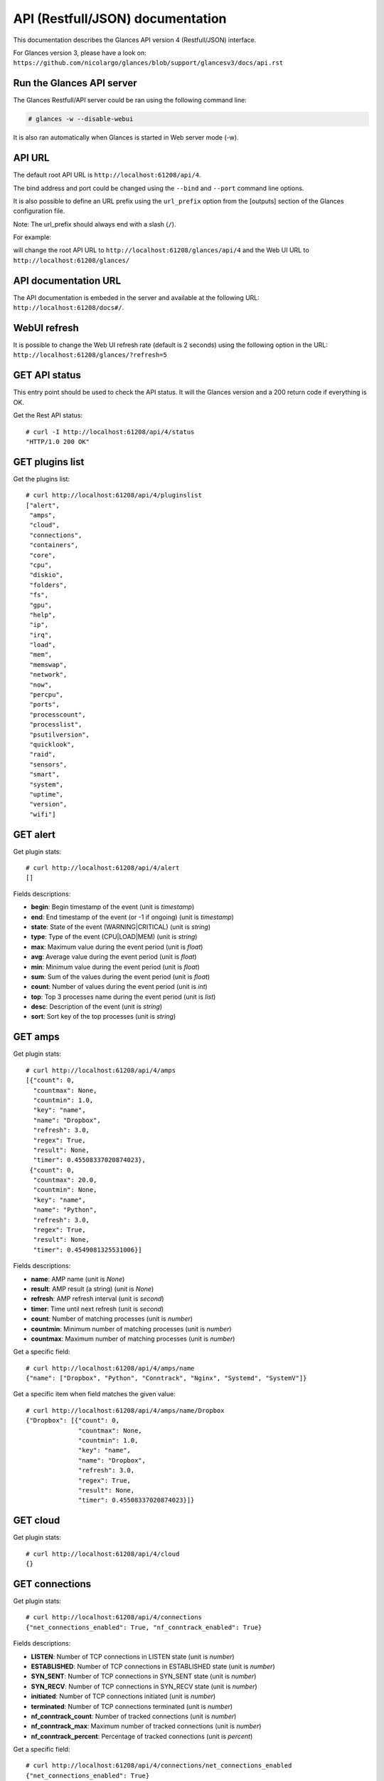 .. _api:

API (Restfull/JSON) documentation
=================================

This documentation describes the Glances API version 4 (Restfull/JSON) interface.

For Glances version 3, please have a look on:
``https://github.com/nicolargo/glances/blob/support/glancesv3/docs/api.rst``

Run the Glances API server
--------------------------

The Glances Restfull/API server could be ran using the following command line:

.. code-block:: bash

    # glances -w --disable-webui

It is also ran automatically when Glances is started in Web server mode (-w).

API URL
-------

The default root API URL is ``http://localhost:61208/api/4``.

The bind address and port could be changed using the ``--bind`` and ``--port`` command line options.

It is also possible to define an URL prefix using the ``url_prefix`` option from the [outputs] section
of the Glances configuration file.

Note: The url_prefix should always end with a slash (``/``).

For example:

.. code-block:: ini
    [outputs]
    url_prefix = /glances/

will change the root API URL to ``http://localhost:61208/glances/api/4`` and the Web UI URL to
``http://localhost:61208/glances/``

API documentation URL
---------------------

The API documentation is embeded in the server and available at the following URL:
``http://localhost:61208/docs#/``.

WebUI refresh
-------------

It is possible to change the Web UI refresh rate (default is 2 seconds) using the following option in the URL:
``http://localhost:61208/glances/?refresh=5``


GET API status
--------------

This entry point should be used to check the API status.
It will the Glances version and a 200 return code if everything is OK.

Get the Rest API status::

    # curl -I http://localhost:61208/api/4/status
    "HTTP/1.0 200 OK"

GET plugins list
----------------

Get the plugins list::

    # curl http://localhost:61208/api/4/pluginslist
    ["alert",
     "amps",
     "cloud",
     "connections",
     "containers",
     "core",
     "cpu",
     "diskio",
     "folders",
     "fs",
     "gpu",
     "help",
     "ip",
     "irq",
     "load",
     "mem",
     "memswap",
     "network",
     "now",
     "percpu",
     "ports",
     "processcount",
     "processlist",
     "psutilversion",
     "quicklook",
     "raid",
     "sensors",
     "smart",
     "system",
     "uptime",
     "version",
     "wifi"]

GET alert
---------

Get plugin stats::

    # curl http://localhost:61208/api/4/alert
    []

Fields descriptions:

* **begin**: Begin timestamp of the event (unit is *timestamp*)
* **end**: End timestamp of the event (or -1 if ongoing) (unit is *timestamp*)
* **state**: State of the event (WARNING|CRITICAL) (unit is *string*)
* **type**: Type of the event (CPU|LOAD|MEM) (unit is *string*)
* **max**: Maximum value during the event period (unit is *float*)
* **avg**: Average value during the event period (unit is *float*)
* **min**: Minimum value during the event period (unit is *float*)
* **sum**: Sum of the values during the event period (unit is *float*)
* **count**: Number of values during the event period (unit is *int*)
* **top**: Top 3 processes name during the event period (unit is *list*)
* **desc**: Description of the event (unit is *string*)
* **sort**: Sort key of the top processes (unit is *string*)

GET amps
--------

Get plugin stats::

    # curl http://localhost:61208/api/4/amps
    [{"count": 0,
      "countmax": None,
      "countmin": 1.0,
      "key": "name",
      "name": "Dropbox",
      "refresh": 3.0,
      "regex": True,
      "result": None,
      "timer": 0.45508337020874023},
     {"count": 0,
      "countmax": 20.0,
      "countmin": None,
      "key": "name",
      "name": "Python",
      "refresh": 3.0,
      "regex": True,
      "result": None,
      "timer": 0.4549081325531006}]

Fields descriptions:

* **name**: AMP name (unit is *None*)
* **result**: AMP result (a string) (unit is *None*)
* **refresh**: AMP refresh interval (unit is *second*)
* **timer**: Time until next refresh (unit is *second*)
* **count**: Number of matching processes (unit is *number*)
* **countmin**: Minimum number of matching processes (unit is *number*)
* **countmax**: Maximum number of matching processes (unit is *number*)

Get a specific field::

    # curl http://localhost:61208/api/4/amps/name
    {"name": ["Dropbox", "Python", "Conntrack", "Nginx", "Systemd", "SystemV"]}

Get a specific item when field matches the given value::

    # curl http://localhost:61208/api/4/amps/name/Dropbox
    {"Dropbox": [{"count": 0,
                  "countmax": None,
                  "countmin": 1.0,
                  "key": "name",
                  "name": "Dropbox",
                  "refresh": 3.0,
                  "regex": True,
                  "result": None,
                  "timer": 0.45508337020874023}]}

GET cloud
---------

Get plugin stats::

    # curl http://localhost:61208/api/4/cloud
    {}

GET connections
---------------

Get plugin stats::

    # curl http://localhost:61208/api/4/connections
    {"net_connections_enabled": True, "nf_conntrack_enabled": True}

Fields descriptions:

* **LISTEN**: Number of TCP connections in LISTEN state (unit is *number*)
* **ESTABLISHED**: Number of TCP connections in ESTABLISHED state (unit is *number*)
* **SYN_SENT**: Number of TCP connections in SYN_SENT state (unit is *number*)
* **SYN_RECV**: Number of TCP connections in SYN_RECV state (unit is *number*)
* **initiated**: Number of TCP connections initiated (unit is *number*)
* **terminated**: Number of TCP connections terminated (unit is *number*)
* **nf_conntrack_count**: Number of tracked connections (unit is *number*)
* **nf_conntrack_max**: Maximum number of tracked connections (unit is *number*)
* **nf_conntrack_percent**: Percentage of tracked connections (unit is *percent*)

Get a specific field::

    # curl http://localhost:61208/api/4/connections/net_connections_enabled
    {"net_connections_enabled": True}

GET containers
--------------

Get plugin stats::

    # curl http://localhost:61208/api/4/containers
    [{"command": "/bin/sh -c python -m glances -C /glances/conf/glances.conf "
                 "$GLANCES_OPT",
      "cpu": {"total": 0.0},
      "cpu_percent": 0.0,
      "created": "2023-11-05T09:25:34.161524521Z",
      "engine": "docker",
      "id": "5e857c8a1a493bddc106f66c957281e621b5c6dea1f85765c6e18657dcc2e1c0",
      "image": ["docker-compose-glances:latest"],
      "io": {},
      "key": "name",
      "memory": {},
      "memory_usage": None,
      "name": "docker-compose-glances-1",
      "network": {},
      "status": "running",
      "uptime": "5 days"},
     {"command": "/portainer",
      "cpu": {"total": 0.0},
      "cpu_percent": 0.0,
      "created": "2022-10-29T14:59:10.266701439Z",
      "engine": "docker",
      "id": "3abd51c615968482d9ccff5afc629f267f6dda113ed68b75b432615fae3b49fb",
      "image": ["portainer/portainer-ce:2.9.3"],
      "io": {},
      "key": "name",
      "memory": {},
      "memory_usage": None,
      "name": "portainer",
      "network": {},
      "status": "running",
      "uptime": "5 days"}]

Fields descriptions:

* **name**: Container name (unit is *None*)
* **id**: Container ID (unit is *None*)
* **image**: Container image (unit is *None*)
* **status**: Container status (unit is *None*)
* **created**: Container creation date (unit is *None*)
* **command**: Container command (unit is *None*)
* **cpu_percent**: Container CPU consumption (unit is *percent*)
* **memory_usage**: Container memory usage (unit is *byte*)
* **io_rx**: Container IO bytes read rate (unit is *bytepersecond*)
* **io_wx**: Container IO bytes write rate (unit is *bytepersecond*)
* **network_rx**: Container network RX bitrate (unit is *bitpersecond*)
* **network_tx**: Container network TX bitrate (unit is *bitpersecond*)
* **uptime**: Container uptime (unit is *None*)
* **engine**: Container engine (Docker and Podman are currently supported) (unit is *None*)
* **pod_name**: Pod name (only with Podman) (unit is *None*)
* **pod_id**: Pod ID (only with Podman) (unit is *None*)

Get a specific field::

    # curl http://localhost:61208/api/4/containers/name
    {"name": ["docker-compose-glances-1", "portainer"]}

Get a specific item when field matches the given value::

    # curl http://localhost:61208/api/4/containers/name/docker-compose-glances-1
    {"docker-compose-glances-1": [{"command": "/bin/sh -c python -m glances -C "
                                              "/glances/conf/glances.conf "
                                              "$GLANCES_OPT",
                                   "cpu": {"total": 0.0},
                                   "cpu_percent": 0.0,
                                   "created": "2023-11-05T09:25:34.161524521Z",
                                   "engine": "docker",
                                   "id": "5e857c8a1a493bddc106f66c957281e621b5c6dea1f85765c6e18657dcc2e1c0",
                                   "image": ["docker-compose-glances:latest"],
                                   "io": {},
                                   "key": "name",
                                   "memory": {},
                                   "memory_usage": None,
                                   "name": "docker-compose-glances-1",
                                   "network": {},
                                   "status": "running",
                                   "uptime": "5 days"}]}

GET core
--------

Get plugin stats::

    # curl http://localhost:61208/api/4/core
    {"log": 4, "phys": 2}

Fields descriptions:

* **phys**: Number of physical cores (hyper thread CPUs are excluded) (unit is *number*)
* **log**: Number of logical CPUs. A logical CPU is the number of physical cores multiplied by the number of threads that can run on each core (unit is *number*)

Get a specific field::

    # curl http://localhost:61208/api/4/core/phys
    {"phys": 2}

GET cpu
-------

Get plugin stats::

    # curl http://localhost:61208/api/4/cpu
    {"cpucore": 4,
     "ctx_switches": 281018768,
     "guest": 0.0,
     "idle": 63.2,
     "interrupts": 176466878,
     "iowait": 4.3,
     "irq": 0.0,
     "nice": 0.0,
     "soft_interrupts": 75361967,
     "steal": 0.0,
     "syscalls": 0,
     "system": 8.1,
     "total": 32.6,
     "user": 23.6}

Fields descriptions:

* **total**: Sum of all CPU percentages (except idle) (unit is *percent*)
* **system**: Percent time spent in kernel space. System CPU time is the time spent running code in the Operating System kernel (unit is *percent*)
* **user**: CPU percent time spent in user space. User CPU time is the time spent on the processor running your program's code (or code in libraries) (unit is *percent*)
* **iowait**: *(Linux)*: percent time spent by the CPU waiting for I/O operations to complete (unit is *percent*)
* **dpc**: *(Windows)*: time spent servicing deferred procedure calls (DPCs) (unit is *percent*)
* **idle**: percent of CPU used by any program. Every program or task that runs on a computer system occupies a certain amount of processing time on the CPU. If the CPU has completed all tasks it is idle (unit is *percent*)
* **irq**: *(Linux and BSD)*: percent time spent servicing/handling hardware/software interrupts. Time servicing interrupts (hardware + software) (unit is *percent*)
* **nice**: *(Unix)*: percent time occupied by user level processes with a positive nice value. The time the CPU has spent running users' processes that have been *niced* (unit is *percent*)
* **steal**: *(Linux)*: percentage of time a virtual CPU waits for a real CPU while the hypervisor is servicing another virtual processor (unit is *percent*)
* **guest**: *(Linux)*: time spent running a virtual CPU for guest operating systems under the control of the Linux kernel (unit is *percent*)
* **ctx_switches**: number of context switches (voluntary + involuntary) per second. A context switch is a procedure that a computer's CPU (central processing unit) follows to change from one task (or process) to another while ensuring that the tasks do not conflict (unit is *number*)
* **ctx_switches_rate_per_sec**: number of context switches (voluntary + involuntary) per second. A context switch is a procedure that a computer's CPU (central processing unit) follows to change from one task (or process) to another while ensuring that the tasks do not conflict per second (unit is *number* per second)
* **ctx_switches_gauge**: number of context switches (voluntary + involuntary) per second. A context switch is a procedure that a computer's CPU (central processing unit) follows to change from one task (or process) to another while ensuring that the tasks do not conflict (cumulative) (unit is *number*)
* **interrupts**: number of interrupts per second (unit is *number*)
* **interrupts_rate_per_sec**: number of interrupts per second per second (unit is *number* per second)
* **interrupts_gauge**: number of interrupts per second (cumulative) (unit is *number*)
* **soft_interrupts**: number of software interrupts per second. Always set to 0 on Windows and SunOS (unit is *number*)
* **soft_interrupts_rate_per_sec**: number of software interrupts per second. Always set to 0 on Windows and SunOS per second (unit is *number* per second)
* **soft_interrupts_gauge**: number of software interrupts per second. Always set to 0 on Windows and SunOS (cumulative) (unit is *number*)
* **syscalls**: number of system calls per second. Always 0 on Linux OS (unit is *number*)
* **syscalls_rate_per_sec**: number of system calls per second. Always 0 on Linux OS per second (unit is *number* per second)
* **syscalls_gauge**: number of system calls per second. Always 0 on Linux OS (cumulative) (unit is *number*)
* **cpucore**: Total number of CPU core (unit is *number*)
* **time_since_update**: Number of seconds since last update (unit is *seconds*)
* **time_since_update**: Number of seconds since last update (unit is *seconds*)

Get a specific field::

    # curl http://localhost:61208/api/4/cpu/total
    {"total": 32.6}

GET diskio
----------

Get plugin stats::

    # curl http://localhost:61208/api/4/diskio
    [{"disk_name": "sda",
      "key": "disk_name",
      "read_bytes": 49270484480,
      "read_count": 1633331,
      "write_bytes": 59424890880,
      "write_count": 994185},
     {"disk_name": "sda1",
      "key": "disk_name",
      "read_bytes": 12546048,
      "read_count": 344,
      "write_bytes": 0,
      "write_count": 18}]

Fields descriptions:

* **disk_name**: Disk name (unit is *None*)
* **read_count**: Number of reads (unit is *number*)
* **read_count_rate_per_sec**: Number of reads per second (unit is *number* per second)
* **read_count_gauge**: Number of reads (cumulative) (unit is *number*)
* **write_count**: Number of writes (unit is *number*)
* **write_count_rate_per_sec**: Number of writes per second (unit is *number* per second)
* **write_count_gauge**: Number of writes (cumulative) (unit is *number*)
* **read_bytes**: Number of bytes read (unit is *byte*)
* **read_bytes_rate_per_sec**: Number of bytes read per second (unit is *byte* per second)
* **read_bytes_gauge**: Number of bytes read (cumulative) (unit is *byte*)
* **write_bytes**: Number of bytes written (unit is *byte*)
* **write_bytes_rate_per_sec**: Number of bytes written per second (unit is *byte* per second)
* **write_bytes_gauge**: Number of bytes written (cumulative) (unit is *byte*)
* **time_since_update**: Number of seconds since last update (unit is *seconds*)

Get a specific field::

    # curl http://localhost:61208/api/4/diskio/disk_name
    {"disk_name": ["sda", "sda1", "sda2", "sda5", "dm-0", "dm-1"]}

Get a specific item when field matches the given value::

    # curl http://localhost:61208/api/4/diskio/disk_name/sda
    {"sda": [{"disk_name": "sda",
              "key": "disk_name",
              "read_bytes": 49270484480,
              "read_count": 1633331,
              "write_bytes": 59424890880,
              "write_count": 994185}]}

GET folders
-----------

Get plugin stats::

    # curl http://localhost:61208/api/4/folders
    []

Fields descriptions:

* **path**: Absolute path (unit is *None*)
* **size**: Folder size in bytes (unit is *byte*)
* **refresh**: Refresh interval in seconds (unit is *second*)
* **errno**: Return code when retrieving folder size (0 is no error) (unit is *number*)
* **careful**: Careful threshold in MB (unit is *megabyte*)
* **warning**: Warning threshold in MB (unit is *megabyte*)
* **critical**: Critical threshold in MB (unit is *megabyte*)

GET fs
------

Get plugin stats::

    # curl http://localhost:61208/api/4/fs
    [{"device_name": "/dev/mapper/ubuntu--gnome--vg-root",
      "free": 37423849472,
      "fs_type": "ext4",
      "key": "mnt_point",
      "mnt_point": "/",
      "percent": 83.8,
      "size": 243334156288,
      "used": 193522851840},
     {"device_name": "zsfpool",
      "free": 31195136,
      "fs_type": "zfs",
      "key": "mnt_point",
      "mnt_point": "/zsfpool",
      "percent": 25.4,
      "size": 41811968,
      "used": 10616832}]

Fields descriptions:

* **device_name**: Device name (unit is *None*)
* **fs_type**: File system type (unit is *None*)
* **mnt_point**: Mount point (unit is *None*)
* **size**: Total size (unit is *byte*)
* **used**: Used size (unit is *byte*)
* **free**: Free size (unit is *byte*)
* **percent**: File system usage in percent (unit is *percent*)

Get a specific field::

    # curl http://localhost:61208/api/4/fs/mnt_point
    {"mnt_point": ["/", "/zsfpool", "/var/snap/firefox/common/host-hunspell"]}

Get a specific item when field matches the given value::

    # curl http://localhost:61208/api/4/fs/mnt_point//
    {"/": [{"device_name": "/dev/mapper/ubuntu--gnome--vg-root",
            "free": 37423849472,
            "fs_type": "ext4",
            "key": "mnt_point",
            "mnt_point": "/",
            "percent": 83.8,
            "size": 243334156288,
            "used": 193522851840}]}

GET gpu
-------

Get plugin stats::

    # curl http://localhost:61208/api/4/gpu
    []

Fields descriptions:

* **gpu_id**: GPU identification (unit is *None*)
* **name**: GPU name (unit is *None*)
* **mem**: Memory consumption (unit is *percent*)
* **proc**: GPU processor consumption (unit is *percent*)
* **temperature**: GPU temperature (unit is *celsius*)
* **fan_speed**: GPU fan speed (unit is *roundperminute*)

GET help
--------

Get plugin stats::

    # curl http://localhost:61208/api/4/help
    None

GET ip
------

Get plugin stats::

    # curl http://localhost:61208/api/4/ip
    {"address": "192.168.1.14",
     "gateway": "192.168.1.1",
     "mask": "255.255.255.0",
     "mask_cidr": 24,
     "public_address": "92.151.148.66",
     "public_info_human": ""}

Fields descriptions:

* **address**: Private IP address (unit is *None*)
* **mask**: Private IP mask (unit is *None*)
* **mask_cidr**: Private IP mask in CIDR format (unit is *number*)
* **gateway**: Private IP gateway (unit is *None*)
* **public_address**: Public IP address (unit is *None*)
* **public_info_human**: Public IP information (unit is *None*)

Get a specific field::

    # curl http://localhost:61208/api/4/ip/gateway
    {"gateway": "192.168.1.1"}

GET irq
-------

Get plugin stats::

    # curl http://localhost:61208/api/4/irq
    []

Fields descriptions:

* **irq_line**: IRQ line name (unit is *None*)
* **irq_rate**: IRQ rate per second (unit is *numberpersecond*)

GET load
--------

Get plugin stats::

    # curl http://localhost:61208/api/4/load
    {"cpucore": 4,
     "min1": 1.9326171875,
     "min15": 1.38330078125,
     "min5": 1.810546875}

Fields descriptions:

* **min1**: Average sum of the number of processes waiting in the run-queue plus the number currently executing over 1 minute (unit is *float*)
* **min5**: Average sum of the number of processes waiting in the run-queue plus the number currently executing over 5 minutes (unit is *float*)
* **min15**: Average sum of the number of processes waiting in the run-queue plus the number currently executing over 15 minutes (unit is *float*)
* **cpucore**: Total number of CPU core (unit is *number*)

Get a specific field::

    # curl http://localhost:61208/api/4/load/min1
    {"min1": 1.9326171875}

GET mem
-------

Get plugin stats::

    # curl http://localhost:61208/api/4/mem
    {"active": 2829279232,
     "available": 2446782464,
     "buffers": 828940288,
     "cached": 2692104192,
     "free": 2446782464,
     "inactive": 3575435264,
     "percent": 68.7,
     "shared": 876539904,
     "total": 7823568896,
     "used": 5376786432}

Fields descriptions:

* **total**: Total physical memory available (unit is *bytes*)
* **available**: The actual amount of available memory that can be given instantly to processes that request more memory in bytes; this is calculated by summing different memory values depending on the platform (e.g. free + buffers + cached on Linux) and it is supposed to be used to monitor actual memory usage in a cross platform fashion (unit is *bytes*)
* **percent**: The percentage usage calculated as (total - available) / total * 100 (unit is *percent*)
* **used**: Memory used, calculated differently depending on the platform and designed for informational purposes only (unit is *bytes*)
* **free**: Memory not being used at all (zeroed) that is readily available; note that this doesn't reflect the actual memory available (use 'available' instead) (unit is *bytes*)
* **active**: *(UNIX)*: memory currently in use or very recently used, and so it is in RAM (unit is *bytes*)
* **inactive**: *(UNIX)*: memory that is marked as not used (unit is *bytes*)
* **buffers**: *(Linux, BSD)*: cache for things like file system metadata (unit is *bytes*)
* **cached**: *(Linux, BSD)*: cache for various things (unit is *bytes*)
* **wired**: *(BSD, macOS)*: memory that is marked to always stay in RAM. It is never moved to disk (unit is *bytes*)
* **shared**: *(BSD)*: memory that may be simultaneously accessed by multiple processes (unit is *bytes*)

Get a specific field::

    # curl http://localhost:61208/api/4/mem/total
    {"total": 7823568896}

GET memswap
-----------

Get plugin stats::

    # curl http://localhost:61208/api/4/memswap
    {"free": 5277593600,
     "percent": 34.7,
     "sin": 1941680128,
     "sout": 4925091840,
     "time_since_update": 1,
     "total": 8082419712,
     "used": 2804826112}

Fields descriptions:

* **total**: Total swap memory (unit is *bytes*)
* **used**: Used swap memory (unit is *bytes*)
* **free**: Free swap memory (unit is *bytes*)
* **percent**: Used swap memory in percentage (unit is *percent*)
* **sin**: The number of bytes the system has swapped in from disk (cumulative) (unit is *bytes*)
* **sout**: The number of bytes the system has swapped out from disk (cumulative) (unit is *bytes*)
* **time_since_update**: Number of seconds since last update (unit is *seconds*)

Get a specific field::

    # curl http://localhost:61208/api/4/memswap/total
    {"total": 8082419712}

GET network
-----------

Get plugin stats::

    # curl http://localhost:61208/api/4/network
    [{"alias": None,
      "bytes_all": 0,
      "bytes_all_gauge": 4034169181,
      "bytes_recv": 0,
      "bytes_recv_gauge": 3833111652,
      "bytes_sent": 0,
      "bytes_sent_gauge": 201057529,
      "interface_name": "wlp2s0",
      "key": "interface_name",
      "speed": 0,
      "time_since_update": 0.2962501049041748},
     {"alias": None,
      "bytes_all": 0,
      "bytes_all_gauge": 0,
      "bytes_recv": 0,
      "bytes_recv_gauge": 0,
      "bytes_sent": 0,
      "bytes_sent_gauge": 0,
      "interface_name": "br-40875d2e2716",
      "key": "interface_name",
      "speed": 0,
      "time_since_update": 0.2962501049041748}]

Fields descriptions:

* **interface_name**: Interface name (unit is *None*)
* **alias**: Interface alias name (optional) (unit is *None*)
* **bytes_recv**: Number of bytes received (unit is *byte*)
* **bytes_recv_rate_per_sec**: Number of bytes received per second (unit is *byte* per second)
* **bytes_recv_gauge**: Number of bytes received (cumulative) (unit is *byte*)
* **bytes_sent**: Number of bytes sent (unit is *byte*)
* **bytes_sent_rate_per_sec**: Number of bytes sent per second (unit is *byte* per second)
* **bytes_sent_gauge**: Number of bytes sent (cumulative) (unit is *byte*)
* **bytes_all**: Number of bytes received and sent (unit is *byte*)
* **bytes_all_rate_per_sec**: Number of bytes received and sent per second (unit is *byte* per second)
* **bytes_all_gauge**: Number of bytes received and sent (cumulative) (unit is *byte*)
* **speed**: Maximum interface speed (in bit per second). Can return 0 on some operating-system (unit is *bitpersecond*)
* **is_up**: Is the interface up ? (unit is *bool*)
* **time_since_update**: Number of seconds since last update (unit is *seconds*)

Get a specific field::

    # curl http://localhost:61208/api/4/network/interface_name
    {"interface_name": ["wlp2s0",
                        "br-40875d2e2716",
                        "br_grafana",
                        "lxdbr0",
                        "veth05608da0",
                        "mpqemubr0",
                        "veth3c5f47a"]}

Get a specific item when field matches the given value::

    # curl http://localhost:61208/api/4/network/interface_name/wlp2s0
    {"wlp2s0": [{"alias": None,
                 "bytes_all": 0,
                 "bytes_all_gauge": 4034169181,
                 "bytes_recv": 0,
                 "bytes_recv_gauge": 3833111652,
                 "bytes_sent": 0,
                 "bytes_sent_gauge": 201057529,
                 "interface_name": "wlp2s0",
                 "key": "interface_name",
                 "speed": 0,
                 "time_since_update": 0.2962501049041748}]}

GET now
-------

Get plugin stats::

    # curl http://localhost:61208/api/4/now
    "2024-03-16 09:22:27 CET"

GET percpu
----------

Get plugin stats::

    # curl http://localhost:61208/api/4/percpu
    [{"cpu_number": 0,
      "guest": 0.0,
      "guest_nice": 0.0,
      "idle": 53.0,
      "iowait": 1.0,
      "irq": 0.0,
      "key": "cpu_number",
      "nice": 0.0,
      "softirq": 0.0,
      "steal": 0.0,
      "system": 6.0,
      "total": 47.0,
      "user": 6.0},
     {"cpu_number": 1,
      "guest": 0.0,
      "guest_nice": 0.0,
      "idle": 40.0,
      "iowait": 3.0,
      "irq": 0.0,
      "key": "cpu_number",
      "nice": 0.0,
      "softirq": 0.0,
      "steal": 0.0,
      "system": 6.0,
      "total": 60.0,
      "user": 18.0}]

Fields descriptions:

* **cpu_number**: CPU number (unit is *None*)
* **total**: Sum of CPU percentages (except idle) for current CPU number (unit is *percent*)
* **system**: Percent time spent in kernel space. System CPU time is the time spent running code in the Operating System kernel (unit is *percent*)
* **user**: CPU percent time spent in user space. User CPU time is the time spent on the processor running your program's code (or code in libraries) (unit is *percent*)
* **iowait**: *(Linux)*: percent time spent by the CPU waiting for I/O operations to complete (unit is *percent*)
* **idle**: percent of CPU used by any program. Every program or task that runs on a computer system occupies a certain amount of processing time on the CPU. If the CPU has completed all tasks it is idle (unit is *percent*)
* **irq**: *(Linux and BSD)*: percent time spent servicing/handling hardware/software interrupts. Time servicing interrupts (hardware + software) (unit is *percent*)
* **nice**: *(Unix)*: percent time occupied by user level processes with a positive nice value. The time the CPU has spent running users' processes that have been *niced* (unit is *percent*)
* **steal**: *(Linux)*: percentage of time a virtual CPU waits for a real CPU while the hypervisor is servicing another virtual processor (unit is *percent*)
* **guest**: *(Linux)*: percent of time spent running a virtual CPU for guest operating systems under the control of the Linux kernel (unit is *percent*)
* **guest_nice**: *(Linux)*: percent of time spent running a niced guest (virtual CPU) (unit is *percent*)
* **softirq**: *(Linux)*: percent of time spent handling software interrupts (unit is *percent*)

Get a specific field::

    # curl http://localhost:61208/api/4/percpu/cpu_number
    {"cpu_number": [0, 1, 2, 3]}

GET ports
---------

Get plugin stats::

    # curl http://localhost:61208/api/4/ports
    [{"description": "DefaultGateway",
      "host": "192.168.1.1",
      "indice": "port_0",
      "port": 0,
      "refresh": 30,
      "rtt_warning": None,
      "status": 0.007098,
      "timeout": 3}]

Fields descriptions:

* **host**: Measurement is be done on this host (or IP address) (unit is *None*)
* **port**: Measurement is be done on this port (0 for ICMP) (unit is *None*)
* **description**: Human readable description for the host/port (unit is *None*)
* **refresh**: Refresh time (in seconds) for this host/port (unit is *None*)
* **timeout**: Timeout (in seconds) for the measurement (unit is *None*)
* **status**: Measurement result (in seconds) (unit is *second*)
* **rtt_warning**: Warning threshold (in seconds) for the measurement (unit is *second*)
* **indice**: Unique indice for the host/port (unit is *None*)

Get a specific field::

    # curl http://localhost:61208/api/4/ports/host
    {"host": ["192.168.1.1"]}

Get a specific item when field matches the given value::

    # curl http://localhost:61208/api/4/ports/host/192.168.1.1
    {"192.168.1.1": [{"description": "DefaultGateway",
                      "host": "192.168.1.1",
                      "indice": "port_0",
                      "port": 0,
                      "refresh": 30,
                      "rtt_warning": None,
                      "status": 0.007098,
                      "timeout": 3}]}

GET processcount
----------------

Get plugin stats::

    # curl http://localhost:61208/api/4/processcount
    {"pid_max": 0, "running": 1, "sleeping": 336, "thread": 1624, "total": 403}

Fields descriptions:

* **total**: Total number of processes (unit is *number*)
* **running**: Total number of running processes (unit is *number*)
* **sleeping**: Total number of sleeping processes (unit is *number*)
* **thread**: Total number of threads (unit is *number*)
* **pid_max**: Maximum number of processes (unit is *number*)

Get a specific field::

    # curl http://localhost:61208/api/4/processcount/total
    {"total": 403}

GET processlist
---------------

Get plugin stats::

    # curl http://localhost:61208/api/4/processlist
    []

Fields descriptions:

* **pid**: Process identifier (ID) (unit is *number*)
* **name**: Process name (unit is *string*)
* **cmdline**: Command line with arguments (unit is *list*)
* **username**: Process owner (unit is *string*)
* **num_threads**: Number of threads (unit is *number*)
* **cpu_percent**: Process CPU consumption (unit is *percent*)
* **memory_percent**: Process memory consumption (unit is *percent*)
* **memory_info**: Process memory information (dict with rss, vms, shared, text, lib, data, dirty keys) (unit is *byte*)
* **status**: Process status (unit is *string*)
* **nice**: Process nice value (unit is *number*)
* **cpu_times**: Process CPU times (dict with user, system, iowait keys) (unit is *second*)
* **gids**: Process group IDs (dict with real, effective, saved keys) (unit is *number*)
* **io_counters**: Process IO counters (list with read_count, write_count, read_bytes, write_bytes, io_tag keys) (unit is *byte*)

GET psutilversion
-----------------

Get plugin stats::

    # curl http://localhost:61208/api/4/psutilversion
    "5.9.8"

GET quicklook
-------------

Get plugin stats::

    # curl http://localhost:61208/api/4/quicklook
    {"cpu": 32.6,
     "cpu_hz": 2025000000.0,
     "cpu_hz_current": 1848961500.0,
     "cpu_name": "Intel(R) Core(TM) i7-4500U CPU @ 1.80GHz",
     "cpucore": 4,
     "load": 34.6,
     "mem": 68.7,
     "percpu": [{"cpu_number": 0,
                 "guest": 0.0,
                 "guest_nice": 0.0,
                 "idle": 53.0,
                 "iowait": 1.0,
                 "irq": 0.0,
                 "key": "cpu_number",
                 "nice": 0.0,
                 "softirq": 0.0,
                 "steal": 0.0,
                 "system": 6.0,
                 "total": 47.0,
                 "user": 6.0},
                {"cpu_number": 1,
                 "guest": 0.0,
                 "guest_nice": 0.0,
                 "idle": 40.0,
                 "iowait": 3.0,
                 "irq": 0.0,
                 "key": "cpu_number",
                 "nice": 0.0,
                 "softirq": 0.0,
                 "steal": 0.0,
                 "system": 6.0,
                 "total": 60.0,
                 "user": 18.0},
                {"cpu_number": 2,
                 "guest": 0.0,
                 "guest_nice": 0.0,
                 "idle": 52.0,
                 "iowait": 2.0,
                 "irq": 0.0,
                 "key": "cpu_number",
                 "nice": 0.0,
                 "softirq": 2.0,
                 "steal": 0.0,
                 "system": 4.0,
                 "total": 48.0,
                 "user": 9.0},
                {"cpu_number": 3,
                 "guest": 0.0,
                 "guest_nice": 0.0,
                 "idle": 26.0,
                 "iowait": 5.0,
                 "irq": 0.0,
                 "key": "cpu_number",
                 "nice": 0.0,
                 "softirq": 0.0,
                 "steal": 0.0,
                 "system": 6.0,
                 "total": 74.0,
                 "user": 28.0}],
     "swap": 34.7}

Fields descriptions:

* **cpu**: CPU percent usage (unit is *percent*)
* **mem**: MEM percent usage (unit is *percent*)
* **swap**: SWAP percent usage (unit is *percent*)
* **load**: LOAD percent usage (unit is *percent*)
* **cpu_name**: CPU name (unit is *None*)
* **cpu_hz_current**: CPU current frequency (unit is *hertz*)
* **cpu_hz**: CPU max frequency (unit is *hertz*)

Get a specific field::

    # curl http://localhost:61208/api/4/quicklook/cpu_name
    {"cpu_name": "Intel(R) Core(TM) i7-4500U CPU @ 1.80GHz"}

GET raid
--------

Get plugin stats::

    # curl http://localhost:61208/api/4/raid
    {}

GET sensors
-----------

Get plugin stats::

    # curl http://localhost:61208/api/4/sensors
    [{"critical": 105,
      "key": "label",
      "label": "acpitz 0",
      "type": "temperature_core",
      "unit": "C",
      "value": 27,
      "warning": 105},
     {"critical": 105,
      "key": "label",
      "label": "acpitz 1",
      "type": "temperature_core",
      "unit": "C",
      "value": 29,
      "warning": 105}]

Fields descriptions:

* **label**: Sensor label (unit is *None*)
* **unit**: Sensor unit (unit is *None*)
* **value**: Sensor value (unit is *number*)
* **warning**: Warning threshold (unit is *number*)
* **critical**: Critical threshold (unit is *number*)
* **type**: Sensor type (one of battery, temperature_core, fan_speed) (unit is *None*)

Get a specific field::

    # curl http://localhost:61208/api/4/sensors/label
    {"label": ["acpitz 0",
               "acpitz 1",
               "Package id 0",
               "Core 0",
               "Core 1",
               "CPU",
               "Ambient",
               "SODIMM",
               "BAT BAT0"]}

Get a specific item when field matches the given value::

    # curl http://localhost:61208/api/4/sensors/label/acpitz 0
    {"acpitz 0": [{"critical": 105,
                   "key": "label",
                   "label": "acpitz 0",
                   "type": "temperature_core",
                   "unit": "C",
                   "value": 27,
                   "warning": 105}]}

GET smart
---------

Get plugin stats::

    # curl http://localhost:61208/api/4/smart
    {}

GET system
----------

Get plugin stats::

    # curl http://localhost:61208/api/4/system
    {"hostname": "XPS13-9333",
     "hr_name": "Ubuntu 22.04 64bit / Linux 5.15.0-94-generic",
     "linux_distro": "Ubuntu 22.04",
     "os_name": "Linux",
     "os_version": "5.15.0-94-generic",
     "platform": "64bit"}

Fields descriptions:

* **os_name**: Operating system name (unit is *None*)
* **hostname**: Hostname (unit is *None*)
* **platform**: Platform (32 or 64 bits) (unit is *None*)
* **linux_distro**: Linux distribution (unit is *None*)
* **os_version**: Operating system version (unit is *None*)
* **hr_name**: Human readable operating sytem name (unit is *None*)

Get a specific field::

    # curl http://localhost:61208/api/4/system/os_name
    {"os_name": "Linux"}

GET uptime
----------

Get plugin stats::

    # curl http://localhost:61208/api/4/uptime
    "12 days, 0:21:47"

GET version
-----------

Get plugin stats::

    # curl http://localhost:61208/api/4/version
    "4.0.0_beta01"

GET wifi
--------

Get plugin stats::

    # curl http://localhost:61208/api/4/wifi
    []

GET all stats
-------------

Get all Glances stats::

    # curl http://localhost:61208/api/4/all
    Return a very big dictionary (avoid using this request, performances will be poor)...

GET top n items of a specific plugin
------------------------------------

Get top 2 processes of the processlist plugin::

    # curl http://localhost:61208/api/4/processlist/top/2
    [{"cmdline": ["/snap/firefox/3728/usr/lib/firefox/firefox",
                  "-contentproc",
                  "-childID",
                  "3",
                  "-isForBrowser",
                  "-prefsLen",
                  "43191",
                  "-prefMapSize",
                  "238019",
                  "-jsInitLen",
                  "235124",
                  "-parentBuildID",
                  "20240125195458",
                  "-greomni",
                  "/snap/firefox/3728/usr/lib/firefox/omni.ja",
                  "-appomni",
                  "/snap/firefox/3728/usr/lib/firefox/browser/omni.ja",
                  "-appDir",
                  "/snap/firefox/3728/usr/lib/firefox/browser",
                  "{bd8e6f45-6920-4534-8302-d6270ef3b10d}",
                  "7992",
                  "true",
                  "tab"],
      "cpu_percent": 0.0,
      "cpu_times": {"children_system": 0.0,
                    "children_user": 0.0,
                    "iowait": 0.0,
                    "system": 306.65,
                    "user": 4128.35},
      "gids": {"effective": 1000, "real": 1000, "saved": 1000},
      "io_counters": [73369600, 0, 0, 0, 0],
      "key": "pid",
      "memory_info": {"data": 617771008,
                      "dirty": 0,
                      "lib": 0,
                      "rss": 428220416,
                      "shared": 50016256,
                      "text": 839680,
                      "vms": 3152527360},
      "memory_percent": 5.47346641529467,
      "name": "WebExtensions",
      "nice": 0,
      "num_threads": 23,
      "pid": 8407,
      "status": "S",
      "time_since_update": 1,
      "username": "nicolargo"},
     {"cmdline": ["/usr/share/code/code",
                  "--type=renderer",
                  "--crashpad-handler-pid=35523",
                  "--enable-crash-reporter=721e05a9-6035-4dcb-bd58-68097aa48dd0,no_channel",
                  "--user-data-dir=/home/nicolargo/.config/Code",
                  "--standard-schemes=vscode-webview,vscode-file",
                  "--enable-sandbox",
                  "--secure-schemes=vscode-webview,vscode-file",
                  "--cors-schemes=vscode-webview,vscode-file",
                  "--fetch-schemes=vscode-webview,vscode-file",
                  "--service-worker-schemes=vscode-webview",
                  "--code-cache-schemes=vscode-webview,vscode-file",
                  "--app-path=/usr/share/code/resources/app",
                  "--enable-sandbox",
                  "--enable-blink-features=HighlightAPI",
                  "--first-renderer-process",
                  "--lang=en-US",
                  "--num-raster-threads=2",
                  "--enable-main-frame-before-activation",
                  "--renderer-client-id=4",
                  "--time-ticks-at-unix-epoch=-1709539275787032",
                  "--launch-time-ticks=3773104105",
                  "--shared-files=v8_context_snapshot_data:100",
                  "--field-trial-handle=0,i,2992833077465328896,17440056338018087593,262144",
                  "--disable-features=CalculateNativeWinOcclusion,SpareRendererForSitePerProcess",
                  "--vscode-window-config=vscode:0a3f42ef-a12c-453d-8061-6c7b57ac6b4f"],
      "cpu_percent": 0.0,
      "cpu_times": {"children_system": 0.0,
                    "children_user": 0.0,
                    "iowait": 0.0,
                    "system": 314.47,
                    "user": 3524.41},
      "gids": {"effective": 1000, "real": 1000, "saved": 1000},
      "io_counters": [247095296, 3231744, 0, 0, 0],
      "key": "pid",
      "memory_info": {"data": 944979968,
                      "dirty": 0,
                      "lib": 0,
                      "rss": 421847040,
                      "shared": 66318336,
                      "text": 126423040,
                      "vms": 1221797994496},
      "memory_percent": 5.392002621919519,
      "name": "code",
      "nice": 0,
      "num_threads": 15,
      "pid": 35570,
      "status": "S",
      "time_since_update": 1,
      "username": "nicolargo"}]

Note: Only work for plugin with a list of items

GET item description
--------------------
Get item description (human readable) for a specific plugin/item::

    # curl http://localhost:61208/api/4/diskio/read_bytes/description
    "Number of bytes read."

Note: the description is defined in the fields_description variable of the plugin.

GET item unit
-------------
Get item unit for a specific plugin/item::

    # curl http://localhost:61208/api/4/diskio/read_bytes/unit
    "byte"

Note: the description is defined in the fields_description variable of the plugin.

GET stats history
-----------------

History of a plugin::

    # curl http://localhost:61208/api/4/cpu/history
    {"system": [["2024-03-16T09:22:29.121224", 8.1],
                ["2024-03-16T09:22:30.144485", 3.0],
                ["2024-03-16T09:22:31.449469", 3.0]],
     "user": [["2024-03-16T09:22:29.121210", 23.6],
              ["2024-03-16T09:22:30.144476", 7.9],
              ["2024-03-16T09:22:31.449454", 7.9]]}

Limit history to last 2 values::

    # curl http://localhost:61208/api/4/cpu/history/2
    {"system": [["2024-03-16T09:22:30.144485", 3.0],
                ["2024-03-16T09:22:31.449469", 3.0]],
     "user": [["2024-03-16T09:22:30.144476", 7.9],
              ["2024-03-16T09:22:31.449454", 7.9]]}

History for a specific field::

    # curl http://localhost:61208/api/4/cpu/system/history
    {"system": [["2024-03-16T09:22:27.501948", 8.1],
                ["2024-03-16T09:22:29.121224", 8.1],
                ["2024-03-16T09:22:30.144485", 3.0],
                ["2024-03-16T09:22:31.449469", 3.0]]}

Limit history for a specific field to last 2 values::

    # curl http://localhost:61208/api/4/cpu/system/history
    {"system": [["2024-03-16T09:22:30.144485", 3.0],
                ["2024-03-16T09:22:31.449469", 3.0]]}

GET limits (used for thresholds)
--------------------------------

All limits/thresholds::

    # curl http://localhost:61208/api/4/all/limits
    {"alert": {"alert_disable": ["False"], "history_size": 1200.0},
     "amps": {"amps_disable": ["False"], "history_size": 1200.0},
     "containers": {"containers_all": ["False"],
                    "containers_disable": ["False"],
                    "containers_max_name_size": 20.0,
                    "history_size": 1200.0},
     "core": {"history_size": 1200.0},
     "cpu": {"cpu_ctx_switches_careful": 160000.0,
             "cpu_ctx_switches_critical": 200000.0,
             "cpu_ctx_switches_warning": 180000.0,
             "cpu_disable": ["False"],
             "cpu_iowait_careful": 20.0,
             "cpu_iowait_critical": 25.0,
             "cpu_iowait_warning": 22.5,
             "cpu_steal_careful": 50.0,
             "cpu_steal_critical": 90.0,
             "cpu_steal_warning": 70.0,
             "cpu_system_careful": 50.0,
             "cpu_system_critical": 90.0,
             "cpu_system_log": ["False"],
             "cpu_system_warning": 70.0,
             "cpu_total_careful": 65.0,
             "cpu_total_critical": 85.0,
             "cpu_total_log": ["True"],
             "cpu_total_warning": 75.0,
             "cpu_user_careful": 50.0,
             "cpu_user_critical": 90.0,
             "cpu_user_log": ["False"],
             "cpu_user_warning": 70.0,
             "history_size": 1200.0},
     "diskio": {"diskio_disable": ["False"],
                "diskio_hide": ["loop.*", "/dev/loop.*"],
                "history_size": 1200.0},
     "folders": {"folders_disable": ["False"], "history_size": 1200.0},
     "fs": {"fs_careful": 50.0,
            "fs_critical": 90.0,
            "fs_disable": ["False"],
            "fs_hide": ["/boot.*", "/snap.*"],
            "fs_warning": 70.0,
            "history_size": 1200.0},
     "gpu": {"gpu_disable": ["False"],
             "gpu_mem_careful": 50.0,
             "gpu_mem_critical": 90.0,
             "gpu_mem_warning": 70.0,
             "gpu_proc_careful": 50.0,
             "gpu_proc_critical": 90.0,
             "gpu_proc_warning": 70.0,
             "history_size": 1200.0},
     "help": {"history_size": 1200.0},
     "ip": {"history_size": 1200.0,
            "ip_censys_fields": ["location:continent",
                                 "location:country",
                                 "autonomous_system:name"],
            "ip_censys_url": ["https://search.censys.io/api"],
            "ip_disable": ["False"],
            "ip_public_ip_disabled": ["False"],
            "ip_public_refresh_interval": 300.0},
     "load": {"history_size": 1200.0,
              "load_careful": 0.7,
              "load_critical": 5.0,
              "load_disable": ["False"],
              "load_warning": 1.0},
     "mem": {"history_size": 1200.0,
             "mem_careful": 50.0,
             "mem_critical": 90.0,
             "mem_disable": ["False"],
             "mem_warning": 70.0},
     "memswap": {"history_size": 1200.0,
                 "memswap_careful": 50.0,
                 "memswap_critical": 90.0,
                 "memswap_disable": ["False"],
                 "memswap_warning": 70.0},
     "network": {"history_size": 1200.0,
                 "network_disable": ["False"],
                 "network_hide": ["docker.*", "lo"],
                 "network_rx_careful": 70.0,
                 "network_rx_critical": 90.0,
                 "network_rx_warning": 80.0,
                 "network_tx_careful": 70.0,
                 "network_tx_critical": 90.0,
                 "network_tx_warning": 80.0},
     "now": {"history_size": 1200.0},
     "percpu": {"history_size": 1200.0,
                "percpu_disable": ["False"],
                "percpu_iowait_careful": 50.0,
                "percpu_iowait_critical": 90.0,
                "percpu_iowait_warning": 70.0,
                "percpu_system_careful": 50.0,
                "percpu_system_critical": 90.0,
                "percpu_system_warning": 70.0,
                "percpu_user_careful": 50.0,
                "percpu_user_critical": 90.0,
                "percpu_user_warning": 70.0},
     "ports": {"history_size": 1200.0,
               "ports_disable": ["False"],
               "ports_port_default_gateway": ["True"],
               "ports_refresh": 30.0,
               "ports_timeout": 3.0},
     "processcount": {"history_size": 1200.0, "processcount_disable": ["False"]},
     "processlist": {"history_size": 1200.0,
                     "processlist_cpu_careful": 50.0,
                     "processlist_cpu_critical": 90.0,
                     "processlist_cpu_warning": 70.0,
                     "processlist_disable": ["False"],
                     "processlist_mem_careful": 50.0,
                     "processlist_mem_critical": 90.0,
                     "processlist_mem_warning": 70.0,
                     "processlist_nice_warning": ["-20",
                                                  "-19",
                                                  "-18",
                                                  "-17",
                                                  "-16",
                                                  "-15",
                                                  "-14",
                                                  "-13",
                                                  "-12",
                                                  "-11",
                                                  "-10",
                                                  "-9",
                                                  "-8",
                                                  "-7",
                                                  "-6",
                                                  "-5",
                                                  "-4",
                                                  "-3",
                                                  "-2",
                                                  "-1",
                                                  "1",
                                                  "2",
                                                  "3",
                                                  "4",
                                                  "5",
                                                  "6",
                                                  "7",
                                                  "8",
                                                  "9",
                                                  "10",
                                                  "11",
                                                  "12",
                                                  "13",
                                                  "14",
                                                  "15",
                                                  "16",
                                                  "17",
                                                  "18",
                                                  "19"]},
     "psutilversion": {"history_size": 1200.0},
     "quicklook": {"history_size": 1200.0,
                   "quicklook_bar_char": ["|"],
                   "quicklook_cpu_careful": 50.0,
                   "quicklook_cpu_critical": 90.0,
                   "quicklook_cpu_warning": 70.0,
                   "quicklook_disable": ["False"],
                   "quicklook_list": ["cpu", "mem", "load"],
                   "quicklook_load_careful": 70.0,
                   "quicklook_load_critical": 500.0,
                   "quicklook_load_warning": 100.0,
                   "quicklook_mem_careful": 50.0,
                   "quicklook_mem_critical": 90.0,
                   "quicklook_mem_warning": 70.0,
                   "quicklook_swap_careful": 50.0,
                   "quicklook_swap_critical": 90.0,
                   "quicklook_swap_warning": 70.0},
     "sensors": {"history_size": 1200.0,
                 "sensors_battery_careful": 80.0,
                 "sensors_battery_critical": 95.0,
                 "sensors_battery_warning": 90.0,
                 "sensors_disable": ["False"],
                 "sensors_refresh": 4.0,
                 "sensors_temperature_core_careful": 60.0,
                 "sensors_temperature_core_critical": 80.0,
                 "sensors_temperature_core_warning": 70.0,
                 "sensors_temperature_hdd_careful": 45.0,
                 "sensors_temperature_hdd_critical": 60.0,
                 "sensors_temperature_hdd_warning": 52.0},
     "system": {"history_size": 1200.0,
                "system_disable": ["False"],
                "system_refresh": 60},
     "uptime": {"history_size": 1200.0},
     "version": {"history_size": 1200.0},
     "wifi": {"history_size": 1200.0,
              "wifi_careful": -65.0,
              "wifi_critical": -85.0,
              "wifi_disable": ["False"],
              "wifi_warning": -75.0}}

Limits/thresholds for the cpu plugin::

    # curl http://localhost:61208/api/4/cpu/limits
    {"cpu_ctx_switches_careful": 160000.0,
     "cpu_ctx_switches_critical": 200000.0,
     "cpu_ctx_switches_warning": 180000.0,
     "cpu_disable": ["False"],
     "cpu_iowait_careful": 20.0,
     "cpu_iowait_critical": 25.0,
     "cpu_iowait_warning": 22.5,
     "cpu_steal_careful": 50.0,
     "cpu_steal_critical": 90.0,
     "cpu_steal_warning": 70.0,
     "cpu_system_careful": 50.0,
     "cpu_system_critical": 90.0,
     "cpu_system_log": ["False"],
     "cpu_system_warning": 70.0,
     "cpu_total_careful": 65.0,
     "cpu_total_critical": 85.0,
     "cpu_total_log": ["True"],
     "cpu_total_warning": 75.0,
     "cpu_user_careful": 50.0,
     "cpu_user_critical": 90.0,
     "cpu_user_log": ["False"],
     "cpu_user_warning": 70.0,
     "history_size": 1200.0}

